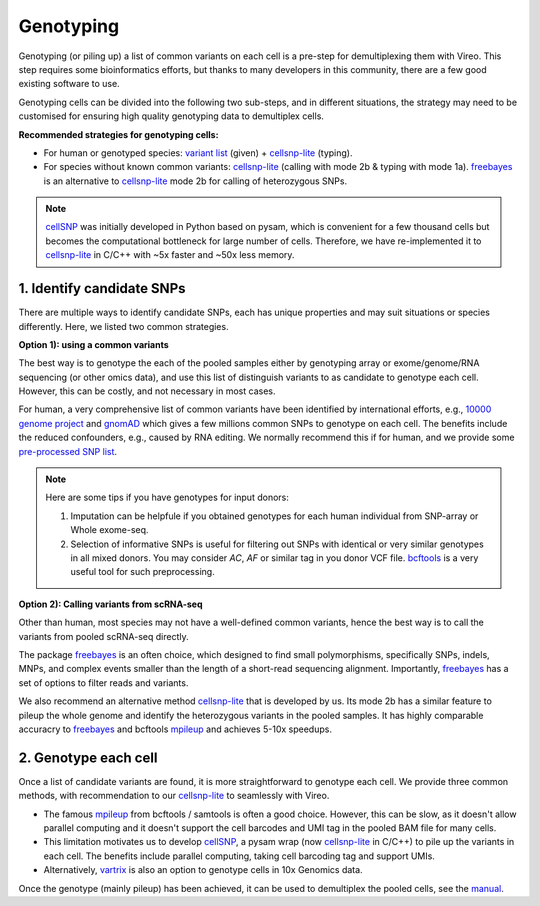 ==========
Genotyping
==========

Genotyping (or piling up) a list of common variants on each cell is a pre-step 
for demultiplexing them with Vireo. This step requires some bioinformatics 
efforts, but thanks to many developers in this community, there are a few 
good existing software to use.

Genotyping cells can be divided into the following two sub-steps, and in 
different situations, the strategy may need to be customised for ensuring 
high quality genotyping data to demultiplex cells.

**Recommended strategies for genotyping cells:**

* For human or genotyped species: `variant list`_ (given) + cellsnp-lite_ (typing).
* For species without known common variants: cellsnp-lite_ (calling with mode 2b
  & typing with mode 1a). freebayes_ is an alternative to cellsnp-lite_ mode 2b
  for calling of heterozygous SNPs.

.. note::
   cellSNP_ was initially developed in Python based on pysam, which is 
   convenient for a few thousand cells but becomes the computational bottleneck 
   for large number of cells. Therefore, we have re-implemented it to 
   cellsnp-lite_ in C/C++ with ~5x faster and ~50x less memory.


1. Identify candidate SNPs
===========================
There are multiple ways to identify candidate SNPs, each has unique properties 
and may suit situations or species differently. Here, we listed two common 
strategies.

**Option 1): using a common variants**

The best way is to genotype the each of the pooled samples either by genotyping 
array or exome/genome/RNA sequencing (or other omics data), and use this list of 
distinguish variants to as candidate to genotype each cell. However, this can 
be costly, and not necessary in most cases.

For human, a very comprehensive list of common variants have been identified 
by international efforts, e.g., `10000 genome project`_ and gnomAD_ which gives 
a few millions common SNPs to genotype on each cell. The benefits include the 
reduced confounders, e.g., caused by RNA editing. We normally recommend this if 
for human, and we provide some `pre-processed SNP list`_.

.. note::
  Here are some tips if you have genotypes for input donors:
  
  1. Imputation can be helpfule if you obtained genotypes for each human  
     individual from SNP-array or Whole exome-seq. 
  2. Selection of informative SNPs is useful for filtering out SNPs with 
     identical or very similar genotypes in all mixed donors. You may consider
     `AC`, `AF` or similar tag in you donor VCF file. bcftools_ is a very 
     useful tool for such preprocessing.


**Option 2): Calling variants from scRNA-seq**

Other than human, most species may not have a well-defined common variants, 
hence the best way is to call the variants from pooled scRNA-seq directly.

The package freebayes_ is an often choice, which designed to find small 
polymorphisms, specifically SNPs, indels, MNPs, and complex events smaller than 
the length of a short-read sequencing alignment. Importantly, freebayes_ has 
a set of options to filter reads and variants.

We also recommend an alternative method cellsnp-lite_ that is developed by us.  
Its mode 2b has a similar feature to pileup the whole genome and identify the 
heterozygous variants in the pooled samples. It has highly comparable 
accuracry to freebayes_ and bcftools mpileup_ and achieves 5-10x speedups.


2. Genotype each cell
=====================

Once a list of candidate variants are found, it is more straightforward to 
genotype each cell. We provide three common methods, with recommendation to 
our cellsnp-lite_ to seamlessly with Vireo.

* The famous mpileup_ from bcftools / samtools is often a good choice. However, 
  this can be slow, as it doesn't allow parallel  computing and it doesn't 
  support the cell barcodes and UMI tag in the pooled BAM file for many cells.

* This limitation motivates us to develop cellSNP_, a pysam wrap (now 
  cellsnp-lite_ in C/C++) to pile up the 
  variants in each cell. The benefits include parallel computing, taking cell 
  barcoding tag and support UMIs.

* Alternatively, vartrix_ is also an option to genotype cells in 10x Genomics 
  data. 

Once the genotype (mainly pileup) has been achieved, it can be used to 
demultiplex the pooled cells, see the manual_.


.. _gnomAD: https://gnomad.broadinstitute.org/
.. _10000 genome project: http://www.internationalgenome.org/
.. _variant list: https://sourceforge.net/projects/cellsnp/files/SNPlist/
.. _pre-processed SNP list: https://sourceforge.net/projects/cellsnp/files/SNPlist/
.. _freebayes: https://github.com/ekg/freebayes
.. _cellSNP: https://github.com/single-cell-genetics/cellSNP
.. _cellsnp-lite: https://cellsnp-lite.readthedocs.io/en/latest/manual.html
.. _mpileup: http://www.htslib.org/doc/bcftools.html
.. _vartrix: https://github.com/10XGenomics/vartrix
.. _manual: https://vireosnp.readthedocs.io/en/latest/manual.html
.. _bcftools: http://samtools.github.io/bcftools/bcftools.html